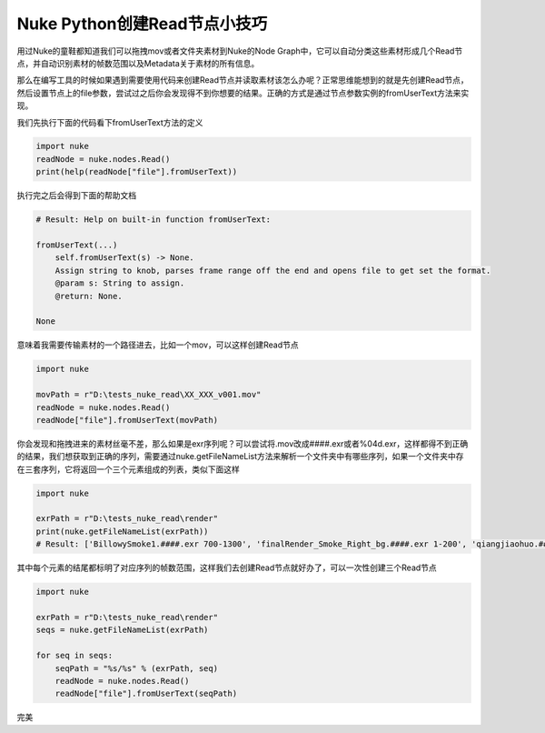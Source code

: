 ==============================
Nuke Python创建Read节点小技巧
==============================

用过Nuke的童鞋都知道我们可以拖拽mov或者文件夹素材到Nuke的Node Graph中，它可以自动分类这些素材形成几个Read节点，并自动识别素材的帧数范围以及Metadata关于素材的所有信息。

那么在编写工具的时候如果遇到需要使用代码来创建Read节点并读取素材该怎么办呢？正常思维能想到的就是先创建Read节点，然后设置节点上的file参数，尝试过之后你会发现得不到你想要的结果。正确的方式是通过节点参数实例的fromUserText方法来实现。

我们先执行下面的代码看下fromUserText方法的定义

.. code-block:: python

    import nuke
    readNode = nuke.nodes.Read()
    print(help(readNode["file"].fromUserText))

执行完之后会得到下面的帮助文档

.. code-block:: python

    # Result: Help on built-in function fromUserText:

    fromUserText(...)
        self.fromUserText(s) -> None.
        Assign string to knob, parses frame range off the end and opens file to get set the format.
        @param s: String to assign.
        @return: None.

    None

意味着我需要传输素材的一个路径进去，比如一个mov，可以这样创建Read节点

.. code-block:: python

    import nuke

    movPath = r"D:\tests_nuke_read\XX_XXX_v001.mov"
    readNode = nuke.nodes.Read()
    readNode["file"].fromUserText(movPath)

你会发现和拖拽进来的素材丝毫不差，那么如果是exr序列呢？可以尝试将.mov改成####.exr或者%04d.exr，这样都得不到正确的结果，我们想获取到正确的序列，需要通过nuke.getFileNameList方法来解析一个文件夹中有哪些序列，如果一个文件夹中存在三套序列，它将返回一个三个元素组成的列表，类似下面这样

.. code-block:: python

    import nuke

    exrPath = r"D:\tests_nuke_read\render"
    print(nuke.getFileNameList(exrPath))
    # Result: ['BillowySmoke1.####.exr 700-1300', 'finalRender_Smoke_Right_bg.####.exr 1-200', 'qiangjiaohuo.####.exr 100-700']

其中每个元素的结尾都标明了对应序列的帧数范围，这样我们去创建Read节点就好办了，可以一次性创建三个Read节点

.. code-block:: python

    import nuke

    exrPath = r"D:\tests_nuke_read\render"
    seqs = nuke.getFileNameList(exrPath)

    for seq in seqs:
        seqPath = "%s/%s" % (exrPath, seq)
        readNode = nuke.nodes.Read()
        readNode["file"].fromUserText(seqPath)

完美